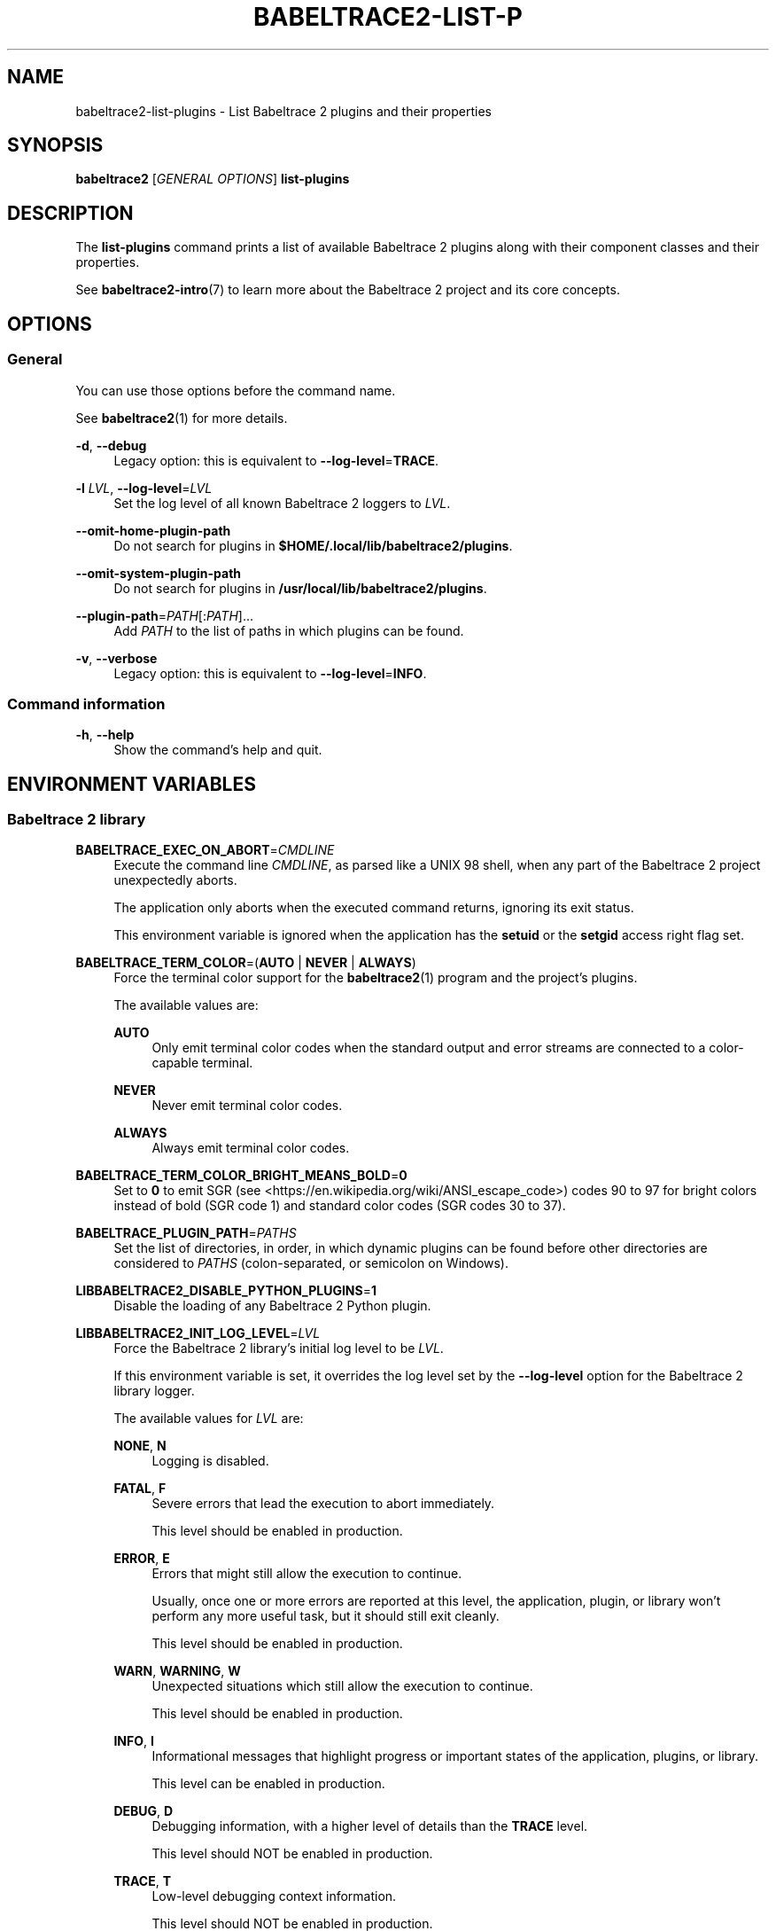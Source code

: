 '\" t
.\"     Title: babeltrace2-list-plugins
.\"    Author: [see the "AUTHORS" section]
.\" Generator: DocBook XSL Stylesheets v1.79.1 <http://docbook.sf.net/>
.\"      Date: 14 September 2019
.\"    Manual: Babeltrace\ \&2 manual
.\"    Source: Babeltrace 2.0.0
.\"  Language: English
.\"
.TH "BABELTRACE2\-LIST\-P" "1" "14 September 2019" "Babeltrace 2\&.0\&.0" "Babeltrace\ \&2 manual"
.\" -----------------------------------------------------------------
.\" * Define some portability stuff
.\" -----------------------------------------------------------------
.\" ~~~~~~~~~~~~~~~~~~~~~~~~~~~~~~~~~~~~~~~~~~~~~~~~~~~~~~~~~~~~~~~~~
.\" http://bugs.debian.org/507673
.\" http://lists.gnu.org/archive/html/groff/2009-02/msg00013.html
.\" ~~~~~~~~~~~~~~~~~~~~~~~~~~~~~~~~~~~~~~~~~~~~~~~~~~~~~~~~~~~~~~~~~
.ie \n(.g .ds Aq \(aq
.el       .ds Aq '
.\" -----------------------------------------------------------------
.\" * set default formatting
.\" -----------------------------------------------------------------
.\" disable hyphenation
.nh
.\" disable justification (adjust text to left margin only)
.ad l
.\" -----------------------------------------------------------------
.\" * MAIN CONTENT STARTS HERE *
.\" -----------------------------------------------------------------
.SH "NAME"
babeltrace2-list-plugins \- List Babeltrace 2 plugins and their properties
.SH "SYNOPSIS"
.sp
.nf
\fBbabeltrace2\fR [\fIGENERAL OPTIONS\fR] \fBlist\-plugins\fR
.fi
.SH "DESCRIPTION"
.sp
The \fBlist-plugins\fR command prints a list of available Babeltrace\ \&2 plugins along with their component classes and their properties\&.
.sp
See \fBbabeltrace2-intro\fR(7) to learn more about the Babeltrace\ \&2 project and its core concepts\&.
.SH "OPTIONS"
.SS "General"
.sp
You can use those options before the command name\&.
.sp
See \fBbabeltrace2\fR(1) for more details\&.
.PP
\fB-d\fR, \fB--debug\fR
.RS 4
Legacy option: this is equivalent to
\fB--log-level\fR=\fBTRACE\fR\&.
.RE
.PP
\fB-l\fR \fILVL\fR, \fB--log-level\fR=\fILVL\fR
.RS 4
Set the log level of all known Babeltrace\ \&2 loggers to
\fILVL\fR\&.
.RE
.PP
\fB--omit-home-plugin-path\fR
.RS 4
Do not search for plugins in
\fB$HOME/.local/lib/babeltrace2/plugins\fR\&.
.RE
.PP
\fB--omit-system-plugin-path\fR
.RS 4
Do not search for plugins in
\fB/usr/local/lib/babeltrace2/plugins\fR\&.
.RE
.PP
\fB--plugin-path\fR=\fIPATH\fR[:\fIPATH\fR]\&...
.RS 4
Add
\fIPATH\fR
to the list of paths in which plugins can be found\&.
.RE
.PP
\fB-v\fR, \fB--verbose\fR
.RS 4
Legacy option: this is equivalent to
\fB--log-level\fR=\fBINFO\fR\&.
.RE
.SS "Command information"
.PP
\fB-h\fR, \fB--help\fR
.RS 4
Show the command\(cqs help and quit\&.
.RE
.SH "ENVIRONMENT VARIABLES"
.SS "Babeltrace\ \&2 library"
.PP
\fBBABELTRACE_EXEC_ON_ABORT\fR=\fICMDLINE\fR
.RS 4
Execute the command line
\fICMDLINE\fR, as parsed like a UNIX\ \&98 shell, when any part of the Babeltrace\ \&2 project unexpectedly aborts\&.
.sp
The application only aborts when the executed command returns, ignoring its exit status\&.
.sp
This environment variable is ignored when the application has the
\fBsetuid\fR
or the
\fBsetgid\fR
access right flag set\&.
.RE
.PP
\fBBABELTRACE_TERM_COLOR\fR=(\fBAUTO\fR | \fBNEVER\fR | \fBALWAYS\fR)
.RS 4
Force the terminal color support for the
\fBbabeltrace2\fR(1)
program and the project\(cqs plugins\&.
.sp
The available values are:
.PP
\fBAUTO\fR
.RS 4
Only emit terminal color codes when the standard output and error streams are connected to a color\-capable terminal\&.
.RE
.PP
\fBNEVER\fR
.RS 4
Never emit terminal color codes\&.
.RE
.PP
\fBALWAYS\fR
.RS 4
Always emit terminal color codes\&.
.RE
.RE
.PP
\fBBABELTRACE_TERM_COLOR_BRIGHT_MEANS_BOLD\fR=\fB0\fR
.RS 4
Set to
\fB0\fR
to emit
SGR (see <https://en.wikipedia.org/wiki/ANSI_escape_code>)
codes 90 to 97 for bright colors instead of bold (SGR code\ \&1) and standard color codes (SGR codes 30 to 37)\&.
.RE
.PP
\fBBABELTRACE_PLUGIN_PATH\fR=\fIPATHS\fR
.RS 4
Set the list of directories, in order, in which dynamic plugins can be found before other directories are considered to
\fIPATHS\fR
(colon\-separated, or semicolon on Windows)\&.
.RE
.PP
\fBLIBBABELTRACE2_DISABLE_PYTHON_PLUGINS\fR=\fB1\fR
.RS 4
Disable the loading of any Babeltrace\ \&2 Python plugin\&.
.RE
.PP
\fBLIBBABELTRACE2_INIT_LOG_LEVEL\fR=\fILVL\fR
.RS 4
Force the Babeltrace\ \&2 library\(cqs initial log level to be
\fILVL\fR\&.
.sp
If this environment variable is set, it overrides the log level set by the
\fB--log-level\fR
option for the Babeltrace\ \&2 library logger\&.
.sp
The available values for
\fILVL\fR
are:
.PP
\fBNONE\fR, \fBN\fR
.RS 4
Logging is disabled\&.
.RE
.PP
\fBFATAL\fR, \fBF\fR
.RS 4
Severe errors that lead the execution to abort immediately\&.
.sp
This level should be enabled in production\&.
.RE
.PP
\fBERROR\fR, \fBE\fR
.RS 4
Errors that might still allow the execution to continue\&.
.sp
Usually, once one or more errors are reported at this level, the application, plugin, or library won\(cqt perform any more useful task, but it should still exit cleanly\&.
.sp
This level should be enabled in production\&.
.RE
.PP
\fBWARN\fR, \fBWARNING\fR, \fBW\fR
.RS 4
Unexpected situations which still allow the execution to continue\&.
.sp
This level should be enabled in production\&.
.RE
.PP
\fBINFO\fR, \fBI\fR
.RS 4
Informational messages that highlight progress or important states of the application, plugins, or library\&.
.sp
This level can be enabled in production\&.
.RE
.PP
\fBDEBUG\fR, \fBD\fR
.RS 4
Debugging information, with a higher level of details than the
\fBTRACE\fR
level\&.
.sp
This level should NOT be enabled in production\&.
.RE
.PP
\fBTRACE\fR, \fBT\fR
.RS 4
Low\-level debugging context information\&.
.sp
This level should NOT be enabled in production\&.
.RE
.RE
.PP
\fBLIBBABELTRACE2_NO_DLCLOSE\fR=\fB1\fR
.RS 4
Make the Babeltrace\ \&2 library leave any dynamically loaded modules (plugins and plugin providers) open at exit\&. This can be useful for debugging purposes\&.
.RE
.PP
\fBLIBBABELTRACE2_PLUGIN_PROVIDER_DIR\fR=\fIDIR\fR
.RS 4
Set the directory from which the Babeltrace\ \&2 library dynamically loads plugin provider shared objects to
\fIDIR\fR\&.
.sp
If this environment variable is set, it overrides the default plugin provider directory\&.
.RE
.SS "Babeltrace\ \&2 Python bindings"
.PP
\fBBABELTRACE_PYTHON_BT2_LOG_LEVEL\fR=\fILVL\fR
.RS 4
Force the Babeltrace\ \&2 Python bindings log level to be
\fILVL\fR\&.
.sp
If this environment variable is set, it overrides the log level set by the
\fB--log-level\fR
option for the Python bindings logger\&.
.sp
The available values for
\fILVL\fR
are:
.PP
\fBNONE\fR, \fBN\fR
.RS 4
Logging is disabled\&.
.RE
.PP
\fBFATAL\fR, \fBF\fR
.RS 4
Severe errors that lead the execution to abort immediately\&.
.sp
This level should be enabled in production\&.
.RE
.PP
\fBERROR\fR, \fBE\fR
.RS 4
Errors that might still allow the execution to continue\&.
.sp
Usually, once one or more errors are reported at this level, the application, plugin, or library won\(cqt perform any more useful task, but it should still exit cleanly\&.
.sp
This level should be enabled in production\&.
.RE
.PP
\fBWARN\fR, \fBWARNING\fR, \fBW\fR
.RS 4
Unexpected situations which still allow the execution to continue\&.
.sp
This level should be enabled in production\&.
.RE
.PP
\fBINFO\fR, \fBI\fR
.RS 4
Informational messages that highlight progress or important states of the application, plugins, or library\&.
.sp
This level can be enabled in production\&.
.RE
.PP
\fBDEBUG\fR, \fBD\fR
.RS 4
Debugging information, with a higher level of details than the
\fBTRACE\fR
level\&.
.sp
This level should NOT be enabled in production\&.
.RE
.PP
\fBTRACE\fR, \fBT\fR
.RS 4
Low\-level debugging context information\&.
.sp
This level should NOT be enabled in production\&.
.RE
.RE
.SS "CLI"
.PP
\fBBABELTRACE_CLI_LOG_LEVEL\fR=\fILVL\fR
.RS 4
Force
\fBbabeltrace2\fR
CLI\(cqs log level to be
\fILVL\fR\&.
.sp
If this environment variable is set, it overrides the log level set by the
\fB--log-level\fR
option for the CLI logger\&.
.sp
The available values for
\fILVL\fR
are:
.PP
\fBNONE\fR, \fBN\fR
.RS 4
Logging is disabled\&.
.RE
.PP
\fBFATAL\fR, \fBF\fR
.RS 4
Severe errors that lead the execution to abort immediately\&.
.sp
This level should be enabled in production\&.
.RE
.PP
\fBERROR\fR, \fBE\fR
.RS 4
Errors that might still allow the execution to continue\&.
.sp
Usually, once one or more errors are reported at this level, the application, plugin, or library won\(cqt perform any more useful task, but it should still exit cleanly\&.
.sp
This level should be enabled in production\&.
.RE
.PP
\fBWARN\fR, \fBWARNING\fR, \fBW\fR
.RS 4
Unexpected situations which still allow the execution to continue\&.
.sp
This level should be enabled in production\&.
.RE
.PP
\fBINFO\fR, \fBI\fR
.RS 4
Informational messages that highlight progress or important states of the application, plugins, or library\&.
.sp
This level can be enabled in production\&.
.RE
.PP
\fBDEBUG\fR, \fBD\fR
.RS 4
Debugging information, with a higher level of details than the
\fBTRACE\fR
level\&.
.sp
This level should NOT be enabled in production\&.
.RE
.PP
\fBTRACE\fR, \fBT\fR
.RS 4
Low\-level debugging context information\&.
.sp
This level should NOT be enabled in production\&.
.RE
.RE
.PP
\fBBABELTRACE_CLI_WARN_COMMAND_NAME_DIRECTORY_CLASH\fR=\fB0\fR
.RS 4
Disable the warning message which
\fBbabeltrace2-convert\fR(1)
prints when you convert a trace with a relative path that\(cqs also the name of a
\fBbabeltrace2\fR
command\&.
.RE
.PP
\fBBABELTRACE_DEBUG\fR=\fB1\fR
.RS 4
Legacy variable: equivalent to setting the
\fB--log-level\fR
option to
\fBTRACE\fR\&.
.RE
.PP
\fBBABELTRACE_VERBOSE\fR=\fB1\fR
.RS 4
Legacy variable: equivalent to setting the
\fB--log-level\fR
option to
\fBINFO\fR\&.
.RE
.SH "FILES"
.PP
\fB$HOME/.local/lib/babeltrace2/plugins\fR
.RS 4
User plugin directory\&.
.RE
.PP
\fB/usr/local/lib/babeltrace2/plugins\fR
.RS 4
System plugin directory\&.
.RE
.PP
\fB/usr/local/lib/babeltrace2/plugin-providers\fR
.RS 4
System plugin provider directory\&.
.RE
.SH "EXIT STATUS"
.sp
\fB0\fR on success, \fB1\fR otherwise\&.
.SH "BUGS"
.sp
If you encounter any issue or usability problem, please report it on the Babeltrace bug tracker (see <https://bugs.lttng.org/projects/babeltrace>)\&.
.SH "RESOURCES"
.sp
The Babeltrace project shares some communication channels with the LTTng project (see <https://lttng.org/>)\&.
.sp
.RS 4
.ie n \{\
\h'-04'\(bu\h'+03'\c
.\}
.el \{\
.sp -1
.IP \(bu 2.3
.\}
Babeltrace website (see <https://babeltrace.org/>)
.RE
.sp
.RS 4
.ie n \{\
\h'-04'\(bu\h'+03'\c
.\}
.el \{\
.sp -1
.IP \(bu 2.3
.\}
Mailing list (see <https://lists.lttng.org>)
for support and development:
\fBlttng-dev@lists.lttng.org\fR
.RE
.sp
.RS 4
.ie n \{\
\h'-04'\(bu\h'+03'\c
.\}
.el \{\
.sp -1
.IP \(bu 2.3
.\}
IRC channel (see <irc://irc.oftc.net/lttng>):
\fB#lttng\fR
on
\fBirc.oftc.net\fR
.RE
.sp
.RS 4
.ie n \{\
\h'-04'\(bu\h'+03'\c
.\}
.el \{\
.sp -1
.IP \(bu 2.3
.\}
Bug tracker (see <https://bugs.lttng.org/projects/babeltrace>)
.RE
.sp
.RS 4
.ie n \{\
\h'-04'\(bu\h'+03'\c
.\}
.el \{\
.sp -1
.IP \(bu 2.3
.\}
Git repository (see <https://git.efficios.com/?p=babeltrace.git>)
.RE
.sp
.RS 4
.ie n \{\
\h'-04'\(bu\h'+03'\c
.\}
.el \{\
.sp -1
.IP \(bu 2.3
.\}
GitHub project (see <https://github.com/efficios/babeltrace>)
.RE
.sp
.RS 4
.ie n \{\
\h'-04'\(bu\h'+03'\c
.\}
.el \{\
.sp -1
.IP \(bu 2.3
.\}
Continuous integration (see <https://ci.lttng.org/view/Babeltrace/>)
.RE
.sp
.RS 4
.ie n \{\
\h'-04'\(bu\h'+03'\c
.\}
.el \{\
.sp -1
.IP \(bu 2.3
.\}
Code review (see <https://review.lttng.org/q/project:babeltrace>)
.RE
.SH "AUTHORS"
.sp
The Babeltrace\ \&2 project is the result of hard work by many regular developers and occasional contributors\&.
.sp
The current project maintainer is J\('er\('emie Galarneau <mailto:jeremie.galarneau@efficios.com>\&.
.SH "COPYRIGHT"
.sp
This command is part of the Babeltrace\ \&2 project\&.
.sp
Babeltrace is distributed under the MIT license (see <https://opensource.org/licenses/MIT>)\&.
.SH "SEE ALSO"
.sp
\fBbabeltrace2-intro\fR(7), \fBbabeltrace2\fR(1), \fBbabeltrace2-help\fR(1)
